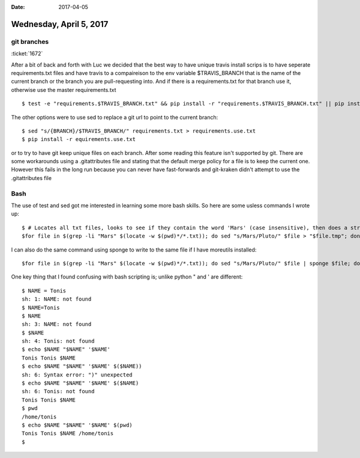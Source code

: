 :date: 2017-04-05

========================
Wednesday, April 5, 2017
========================

git branches
============
:ticket:`1672`

After a bit of back and forth with Luc we decided that the best way to have unique travis install scrips is to have
seperate requirements.txt files and have travis to a compaireison to the env variable $TRAVIS_BRANCH that is the name
of the current branch or the branch you are pull-requesting into. And if there is a requirements.txt for that branch use
it, otherwise use the master requirements.txt ::

    $ test -e "requirements.$TRAVIS_BRANCH.txt" && pip install -r "requirements.$TRAVIS_BRANCH.txt" || pip install -r requirements.txt

The other options were to use sed to replace a git url to point to the current branch::

    $ sed "s/{BRANCH}/$TRAVIS_BRANCH/" requirements.txt > requirements.use.txt
    $ pip install -r equirements.use.txt

or to try to have git keep unique files on each branch. After some reading this feature isn't supported by git.
There are some workarounds using a .gitattributes file and stating that the default merge policy for a file is to keep
the current one.
However this fails in the long run because you can never have fast-forwards and git-kraken didn't attempt to use the
.gitattributes file

Bash
====
The use of test and sed got me interested in learning some more bash skills. So here are some usless commands I wrote up::

    $ # Locates all txt files, looks to see if they contain the word 'Mars' (case insensitive), then does a stream edit on them to replace mars with Pluto and write the file to $file.tmp
    $for file in $(grep -li "Mars" $(locate -w $(pwd)*/*.txt)); do sed "s/Mars/Pluto/" $file > "$file.tmp"; done

I can also do the same command using sponge to write to the same file if I have moreutils installed::

    $for file in $(grep -li "Mars" $(locate -w $(pwd)*/*.txt)); do sed "s/Mars/Pluto/" $file | sponge $file; done

One key thing that I found confusing with bash scripting is; unlike python " and ' are different::

    $ NAME = Tonis
    sh: 1: NAME: not found
    $ NAME=Tonis
    $ NAME
    sh: 3: NAME: not found
    $ $NAME
    sh: 4: Tonis: not found
    $ echo $NAME "$NAME" '$NAME'
    Tonis Tonis $NAME
    $ echo $NAME "$NAME" '$NAME' $($NAME))
    sh: 6: Syntax error: ")" unexpected
    $ echo $NAME "$NAME" '$NAME' $($NAME)
    sh: 6: Tonis: not found
    Tonis Tonis $NAME
    $ pwd
    /home/tonis
    $ echo $NAME "$NAME" '$NAME' $(pwd)
    Tonis Tonis $NAME /home/tonis
    $


